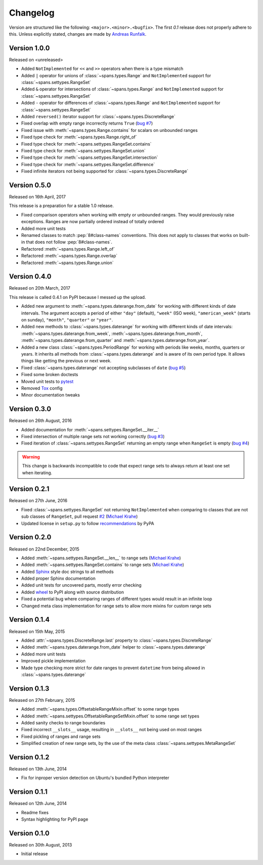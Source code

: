 Changelog
=========
Version are structured like the following: ``<major>.<minor>.<bugfix>``. The
first `0.1` release does not properly adhere to this. Unless explicitly stated,
changes are made by `Andreas Runfalk <https://github.com/runfalk>`_.


Version 1.0.0
-------------
Released on <unreleased>

- Added ``NotImplemented`` for ``<<`` and ``>>`` operators when there is a type
  mismatch
- Added ``|`` operator for unions of :class:`~spans.types.Range` and
  ``NotImplemented`` support for :class:`~spans.settypes.RangeSet`
- Added ``&`` operator for intersections of :class:`~spans.types.Range` and
  ``NotImplemented`` support for :class:`~spans.settypes.RangeSet`
- Added ``-`` operator for differences of :class:`~spans.types.Range` and
  ``NotImplemented`` support for :class:`~spans.settypes.RangeSet`
- Added ``reversed()`` iterator support for :class:`~spans.types.DiscreteRange`
- Fixed overlap with empty range incorrectly returns ``True``
  (`bug #7 <https://github.com/runfalk/spans/issues/7>`_)
- Fixed issue with :meth:`~spans.types.Range.contains` for scalars on unbounded
  ranges
- Fixed type check for :meth:`~spans.types.Range.right_of`
- Fixed type check for :meth:`~spans.settypes.RangeSet.contains`
- Fixed type check for :meth:`~spans.settypes.RangeSet.union`
- Fixed type check for :meth:`~spans.settypes.RangeSet.intersection`
- Fixed type check for :meth:`~spans.settypes.RangeSet.difference`
- Fixed infinite iterators not being supported for
  :class:`~spans.types.DiscreteRange`


Version 0.5.0
-------------
Released on 16th April, 2017

This release is a preparation for a stable 1.0 release.

- Fixed comparison operators when working with empty or unbounded ranges. They
  would previously raise exceptions. Ranges are now partially ordered instead of
  totally ordered
- Added more unit tests
- Renamed classes to match :pep:`8#class-names` conventions. This does not apply
  to classes that works on built-in that does not follow :pep:`8#class-names`.
- Refactored :meth:`~spans.types.Range.left_of`
- Refactored :meth:`~spans.types.Range.overlap`
- Refactored :meth:`~spans.types.Range.union`


Version 0.4.0
-------------
Released on 20th March, 2017

This release is called 0.4.1 on PyPI because I messed up the upload.

- Added new argument to :meth:`~spans.types.daterange.from_date` for working
  with different kinds of date intervals. The argument accepts a period of either
  ``"day"`` (default), ``"week"`` (ISO week), ``"american_week"`` (starts on
  sunday), ``"month"``, ``"quarter"`` or ``"year"``.
- Added new methods to :class:`~spans.types.daterange` for working with different
  kinds of date intervals:
  :meth:`~spans.types.daterange.from_week`,
  :meth:`~spans.types.daterange.from_month`,
  :meth:`~spans.types.daterange.from_quarter` and
  :meth:`~spans.types.daterange.from_year`.
- Added a new class :class:`~spans.types.PeriodRange` for working with periods
  like weeks, months, quarters or years. It inherits all methods from
  :class:`~spans.types.daterange` and is aware of its own period type. It
  allows things like getting the previous or next week.
- Fixed :class:`~spans.types.daterange` not accepting subclasses of ``date``
  (`bug #5 <https://github.com/runfalk/spans/issues/5>`_)
- Fixed some broken doctests
- Moved unit tests to `pytest <http://docs.pytest.org/en/latest/>`_
- Removed `Tox <https://tox.readthedocs.io/en/latest/>`_ config
- Minor documentation tweaks


Version 0.3.0
-------------
Released on 26th August, 2016

- Added documentation for :meth:`~spans.settypes.RangeSet.__iter__`
- Fixed intersection of multiple range sets not working correctly
  (`bug #3 <https://github.com/runfalk/spans/issues/3>`_)
- Fixed iteration of :class:`~spans.settypes.RangeSet` returning an empty range
  when ``RangeSet`` is empty
  (`bug #4 <https://github.com/runfalk/spans/issues/4>`_)

.. warning::
   This change is backwards incompatible to code that expect range sets to
   always return at least one set when iterating.


Version 0.2.1
-------------
Released on 27th June, 2016

- Fixed :class:`~spans.settypes.RangeSet` not returning ``NotImplemented`` when
  comparing to classes that are not sub classes of ``RangeSet``, pull request
  `#2 <https://github.com/runfalk/spans/pull/2>`_
  (`Michael Krahe <https://github.com/der-michik>`_)
- Updated license in ``setup.py`` to follow
  `recommendations <https://packaging.python.org/en/latest/distributing/#license>`_
  by PyPA


Version 0.2.0
-------------
Released on 22nd December, 2015

- Added :meth:`~spans.settypes.RangeSet.__len__` to range sets
  (`Michael Krahe <https://github.com/der-michik>`_)
- Added :meth:`~spans.settypes.RangeSet.contains` to range sets
  (`Michael Krahe <https://github.com/der-michik>`_)
- Added `Sphinx <http://sphinx-doc.org/>`_ style doc strings to all methods
- Added proper Sphinx documentation
- Added unit tests for uncovered parts, mostly error checking
- Added `wheel <https://www.python.org/dev/peps/pep-0427/>`_ to PyPI along with
  source distribution
- Fixed a potential bug where comparing ranges of different types would result
  in an infinite loop
- Changed meta class implementation for range sets to allow more mixins for
  custom range sets


Version 0.1.4
-------------
Released on 15th May, 2015

- Added :attr:`~spans.types.DiscreteRange.last` property to
  :class:`~spans.types.DiscreteRange`
- Added :meth:`~spans.types.daterange.from_date` helper to
  :class:`~spans.types.daterange`
- Added more unit tests
- Improved pickle implementation
- Made type checking more strict for date ranges to prevent ``datetime`` from
  being allowed in :class:`~spans.types.daterange`


Version 0.1.3
-------------
Released on 27th February, 2015

- Added :meth:`~spans.types.OffsetableRangeMixin.offset` to some range types
- Added :meth:`~spans.settypes.OffsetableRangeSetMixin.offset` to some range set
  types
- Added sanity checks to range boundaries
- Fixed incorrect ``__slots__`` usage, resulting in ``__slots__`` not being used
  on most ranges
- Fixed pickling of ranges and range sets
- Simplified creation of new range sets, by the use of the meta class
  :class:`~spans.settypes.MetaRangeSet`


Version 0.1.2
-------------
Released on 13th June, 2014

- Fix for inproper version detection on Ubuntu's bundled Python interpreter


Version 0.1.1
-------------
Released on 12th June, 2014

- Readme fixes
- Syntax highlighting for PyPI page


Version 0.1.0
-------------
Released on 30th August, 2013

- Initial release
